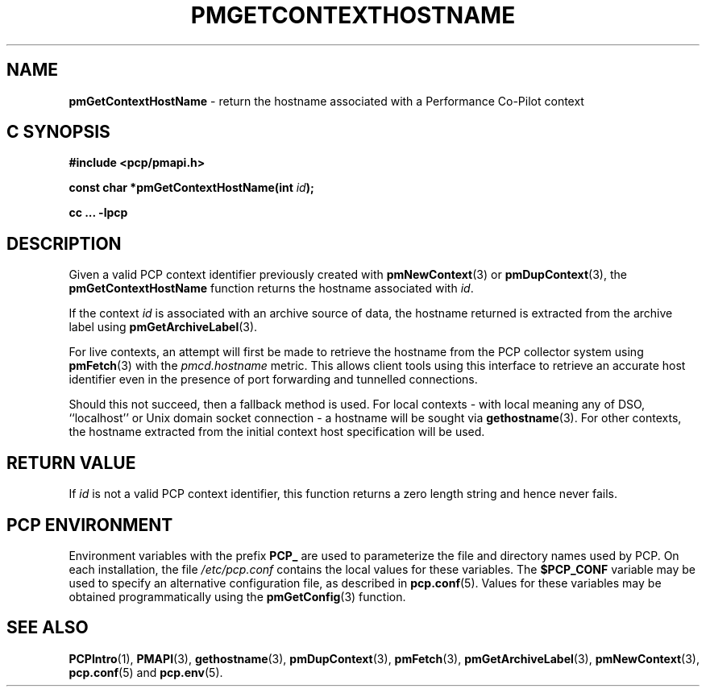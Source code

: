 '\"macro stdmacro
.\"
.\" Copyright (c) 2013 Red Hat.
.\" Copyright (c) 2000-2004 Silicon Graphics, Inc.  All Rights Reserved.
.\" 
.\" This program is free software; you can redistribute it and/or modify it
.\" under the terms of the GNU General Public License as published by the
.\" Free Software Foundation; either version 2 of the License, or (at your
.\" option) any later version.
.\" 
.\" This program is distributed in the hope that it will be useful, but
.\" WITHOUT ANY WARRANTY; without even the implied warranty of MERCHANTABILITY
.\" or FITNESS FOR A PARTICULAR PURPOSE.  See the GNU General Public License
.\" for more details.
.\" 
.\"
.TH PMGETCONTEXTHOSTNAME 3 "PCP" "Performance Co-Pilot"
.SH NAME
\f3pmGetContextHostName\f1 \- return the hostname associated with a Performance Co-Pilot context
.SH "C SYNOPSIS"
.ft 3
#include <pcp/pmapi.h>
.sp
const char *pmGetContextHostName(int \fIid\fP);
.sp
cc ... \-lpcp
.ft 1
.SH DESCRIPTION
Given a valid PCP context identifier previously created with
.BR pmNewContext (3)
or
.BR pmDupContext (3),
the
.B pmGetContextHostName
function returns the hostname associated with 
.IR id .
.PP
If the context
.I id
is associated with an archive source of data, the
hostname returned is extracted from the archive label using
.BR pmGetArchiveLabel (3).
.PP
For live contexts, an attempt will first be made to retrieve
the hostname from the PCP collector system using
.BR pmFetch (3)
with the
.I pmcd.hostname
metric.
This allows client tools using this interface to retrieve an
accurate host identifier even in the presence of port forwarding
and tunnelled connections.
.PP
Should this not succeed, then a fallback method is used.
For local contexts \- with local meaning any of DSO, ``localhost''
or Unix domain socket connection \- a hostname will be sought via
.BR gethostname (3).
For other contexts, the hostname extracted from the initial
context host specification will be used.
.SH "RETURN VALUE"
If
.I id
is not a valid PCP context identifier,
this function returns a zero length string
and hence never fails.
.SH "PCP ENVIRONMENT"
Environment variables with the prefix
.B PCP_
are used to parameterize the file and directory names
used by PCP.
On each installation, the file
.I /etc/pcp.conf
contains the local values for these variables.
The
.B $PCP_CONF
variable may be used to specify an alternative
configuration file,
as described in
.BR pcp.conf (5).
Values for these variables may be obtained programmatically
using the
.BR pmGetConfig (3)
function.
.SH SEE ALSO
.BR PCPIntro (1),
.BR PMAPI (3),
.BR gethostname (3),
.BR pmDupContext (3),
.BR pmFetch (3),
.BR pmGetArchiveLabel (3),
.BR pmNewContext (3),
.BR pcp.conf (5)
and
.BR pcp.env (5).
